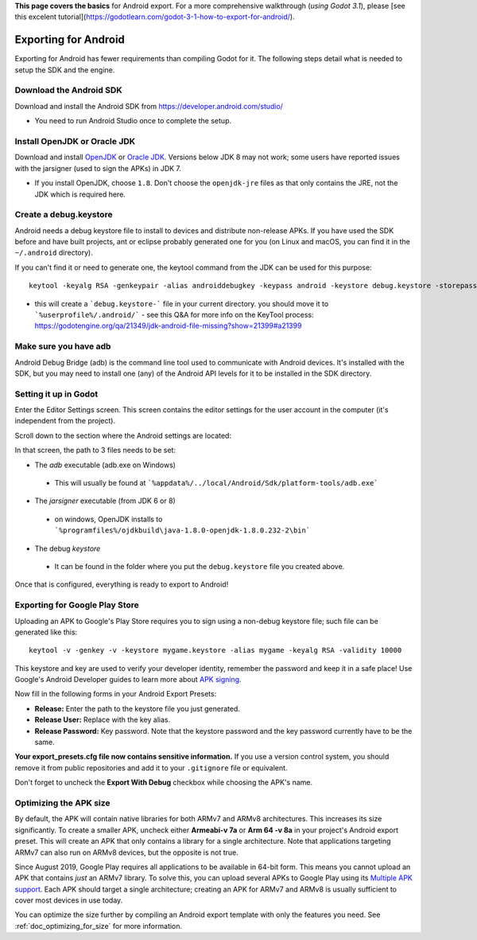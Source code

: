 .. _doc_exporting_for_android:

**This page covers the basics** for Android export.  For a more comprehensive walkthrough (*using Godot 3.1*), please [see this excelent tutorial](https://godotlearn.com/godot-3-1-how-to-export-for-android/).

Exporting for Android
=====================

Exporting for Android has fewer requirements than compiling Godot for it. The
following steps detail what is needed to setup the SDK and the engine.

Download the Android SDK
------------------------

Download and install the Android SDK from
https://developer.android.com/studio/

- You need to run Android Studio once to complete the setup.

Install OpenJDK or Oracle JDK
-----------------------------

Download and install  `OpenJDK <https://github.com/ojdkbuild/ojdkbuild>`__ or `Oracle JDK <http://www.oracle.com/technetwork/java/javase/downloads/index.html>`__. Versions below JDK 8 may not work; some users have reported issues with the jarsigner (used to sign the APKs) in JDK 7.

- If you install OpenJDK, choose ``1.8``. Don't choose the ``openjdk-jre`` files as that only contains the JRE, not the JDK which is required here.

Create a debug.keystore
-----------------------

Android needs a debug keystore file to install to devices and distribute
non-release APKs. If you have used the SDK before and have built
projects, ant or eclipse probably generated one for you (on Linux and
macOS, you can find it in the ``~/.android`` directory).

If you can't find it or need to generate one, the keytool command from
the JDK can be used for this purpose:

::

    keytool -keyalg RSA -genkeypair -alias androiddebugkey -keypass android -keystore debug.keystore -storepass android -dname "CN=Android Debug,O=Android,C=US" -validity 9999

- this will create a ```debug.keystore-``` file in your current directory.  you should move it to ```%userprofile%/.android/```
  - see this Q&A for more info on the KeyTool process: https://godotengine.org/qa/21349/jdk-android-file-missing?show=21399#a21399

Make sure you have adb
----------------------

Android Debug Bridge (adb) is the command line tool used to communicate with
Android devices. It's installed with the SDK, but you may need to install one
(any) of the Android API levels for it to be installed in the SDK directory.


Setting it up in Godot
----------------------

Enter the Editor Settings screen. This screen contains the editor
settings for the user account in the computer (it's independent from the
project).

.. image:: img/editorsettings.png

Scroll down to the section where the Android settings are located:

.. image:: img/androidsdk.png

In that screen, the path to 3 files needs to be set:

-  The *adb* executable (adb.exe on Windows)
  - This will usually be found at ```%appdata%/../local/Android/Sdk/platform-tools/adb.exe```
-  The *jarsigner* executable (from JDK 6 or 8)
  - on windows, OpenJDK installs to ```%programfiles%/ojdkbuild\java-1.8.0-openjdk-1.8.0.232-2\bin```
-  The debug *keystore*
  - It can be found in the folder where you put the ``debug.keystore`` file you created above.

Once that is configured, everything is ready to export to Android!

Exporting for Google Play Store
-------------------------------

Uploading an APK to Google's Play Store requires you to sign using a non-debug
keystore file; such file can be generated like this:

::

    keytool -v -genkey -v -keystore mygame.keystore -alias mygame -keyalg RSA -validity 10000

This keystore and key are used to verify your developer identity, remember the password and keep it in a safe place!
Use Google's Android Developer guides to learn more about `APK signing <https://developer.android.com/studio/publish/app-signing>`__.

Now fill in the following forms in your Android Export Presets:

.. image:: img/editor-export-presets-android.png

- **Release:** Enter the path to the keystore file you just generated.
- **Release User:** Replace with the key alias.
- **Release Password:** Key password. Note that the keystore password and the key password currently have to be the same.

**Your export_presets.cfg file now contains sensitive information.** If you use
a version control system, you should remove it from public repositories and add
it to your ``.gitignore`` file or equivalent.

Don't forget to uncheck the **Export With Debug** checkbox while choosing the APK's name.

.. image:: img/export-with-debug-button.png

Optimizing the APK size
-----------------------

By default, the APK will contain native libraries for both ARMv7 and ARMv8
architectures. This increases its size significantly. To create a smaller APK,
uncheck either **Armeabi-v 7a** or **Arm 64 -v 8a** in your project's Android
export preset. This will create an APK that only contains a library for
a single architecture. Note that applications targeting ARMv7 can also run on
ARMv8 devices, but the opposite is not true.

Since August 2019, Google Play requires all applications to be available in
64-bit form. This means you cannot upload an APK that contains *just* an ARMv7
library. To solve this, you can upload several APKs to Google Play using its
`Multiple APK support <https://developer.android.com/google/play/publishing/multiple-apks>`__.
Each APK should target a single architecture; creating an APK for ARMv7
and ARMv8 is usually sufficient to cover most devices in use today.

You can optimize the size further by compiling an Android export template with
only the features you need. See :ref:`doc_optimizing_for_size` for more
information.
